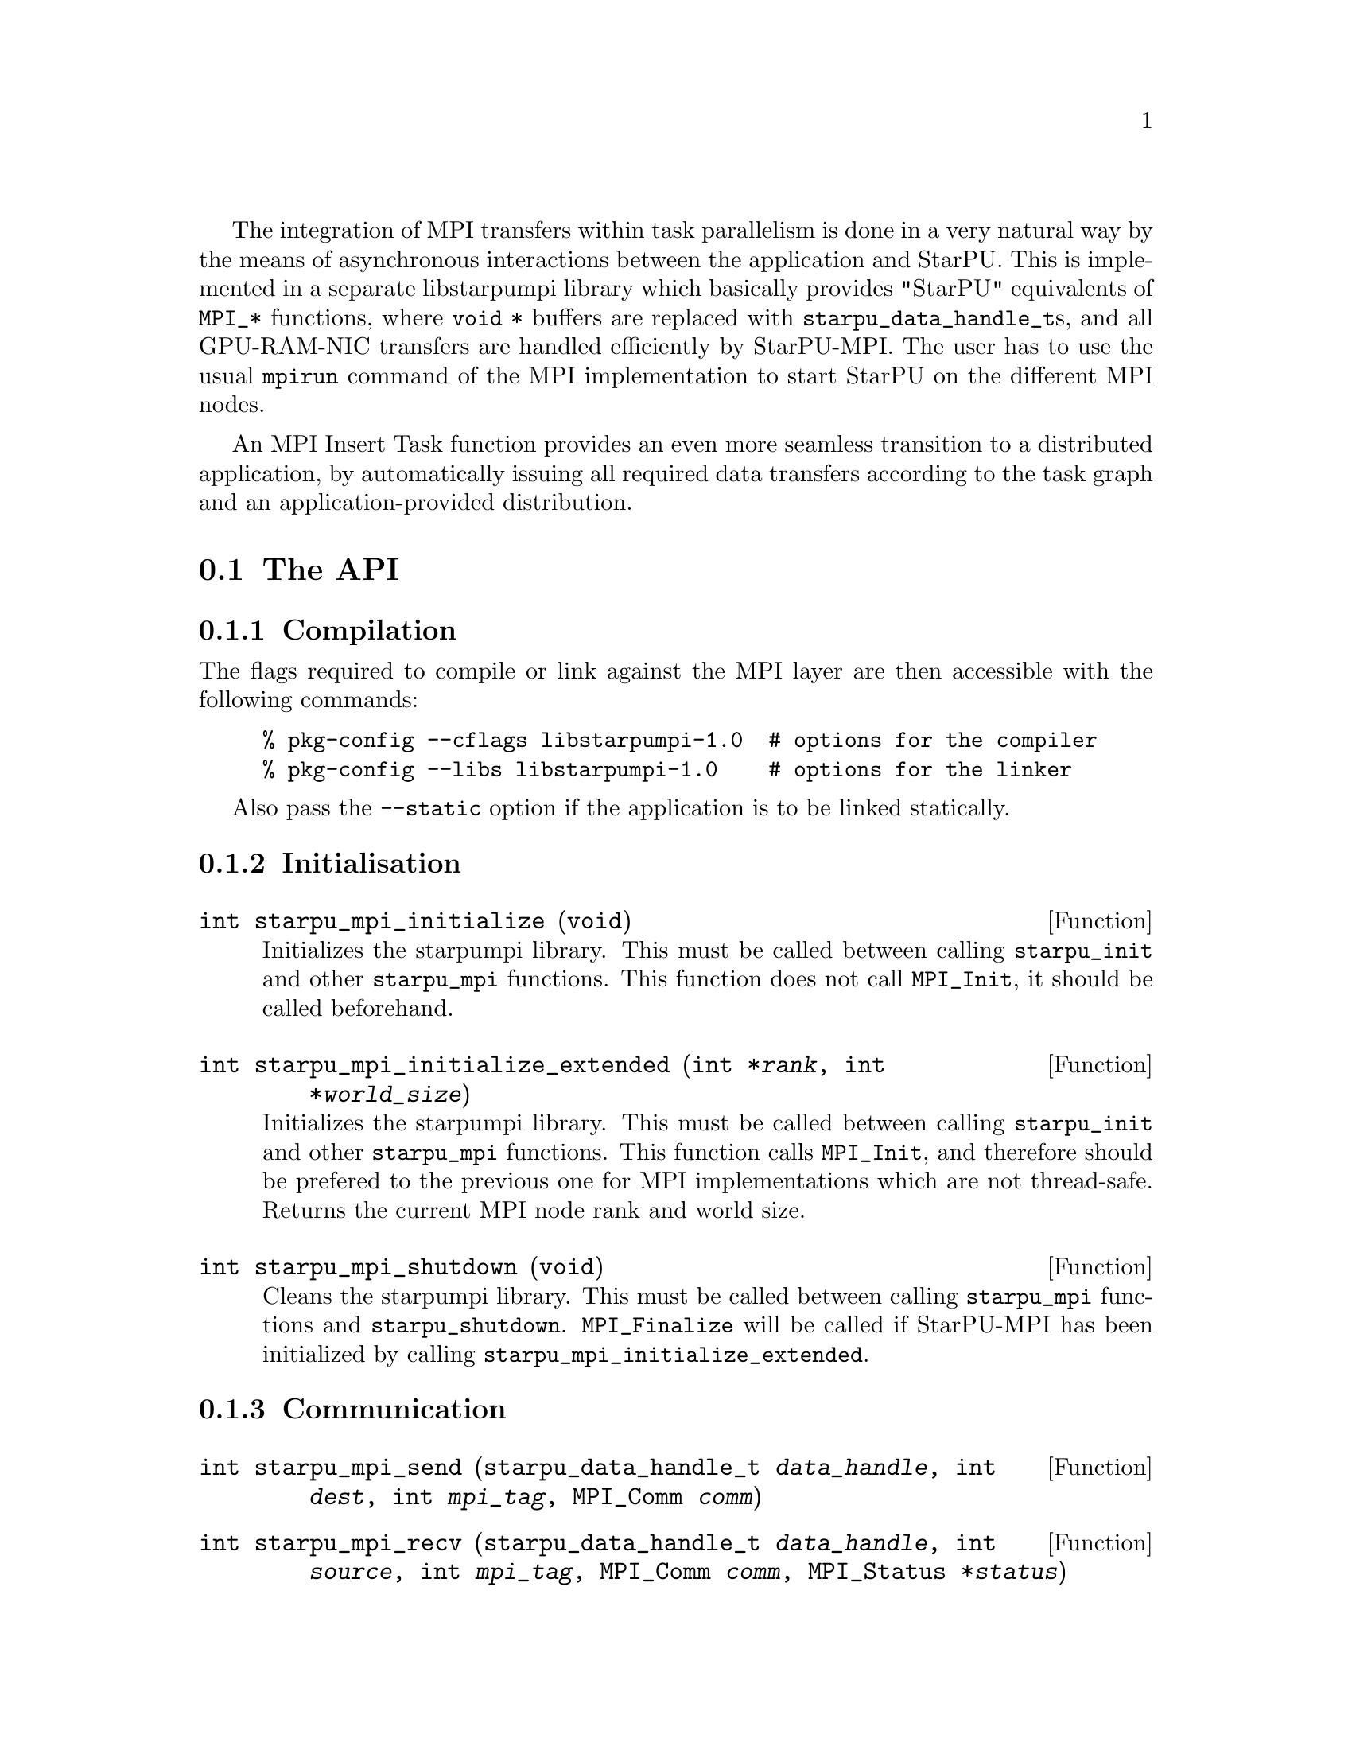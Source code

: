 @c -*-texinfo-*-

@c This file is part of the StarPU Handbook.
@c Copyright (C) 2009--2011  Universit@'e de Bordeaux 1
@c Copyright (C) 2010, 2011, 2012  Centre National de la Recherche Scientifique
@c Copyright (C) 2011 Institut National de Recherche en Informatique et Automatique
@c See the file starpu.texi for copying conditions.

The integration of MPI transfers within task parallelism is done in a
very natural way by the means of asynchronous interactions between the
application and StarPU.  This is implemented in a separate libstarpumpi library
which basically provides "StarPU" equivalents of @code{MPI_*} functions, where
@code{void *} buffers are replaced with @code{starpu_data_handle_t}s, and all
GPU-RAM-NIC transfers are handled efficiently by StarPU-MPI.  The user has to
use the usual @code{mpirun} command of the MPI implementation to start StarPU on
the different MPI nodes.

An MPI Insert Task function provides an even more seamless transition to a
distributed application, by automatically issuing all required data transfers
according to the task graph and an application-provided distribution.

@menu
* The API::                     
* Simple Example::              
* MPI Insert Task Utility::         
* MPI Collective Operations::         
@end menu

@node The API
@section The API

@subsection Compilation

The flags required to compile or link against the MPI layer are then
accessible with the following commands:

@example
% pkg-config --cflags libstarpumpi-1.0  # options for the compiler
% pkg-config --libs libstarpumpi-1.0    # options for the linker
@end example

Also pass the @code{--static} option if the application is to be linked statically.

@subsection Initialisation

@deftypefun int starpu_mpi_initialize (void)
Initializes the starpumpi library. This must be called between calling
@code{starpu_init} and other @code{starpu_mpi} functions. This
function does not call @code{MPI_Init}, it should be called beforehand.
@end deftypefun

@deftypefun int starpu_mpi_initialize_extended (int *@var{rank}, int *@var{world_size})
Initializes the starpumpi library. This must be called between calling
@code{starpu_init} and other @code{starpu_mpi} functions.
This function calls @code{MPI_Init}, and therefore should be prefered
to the previous one for MPI implementations which are not thread-safe.
Returns the current MPI node rank and world size.
@end deftypefun

@deftypefun int starpu_mpi_shutdown (void)
Cleans the starpumpi library. This must be called between calling
@code{starpu_mpi} functions and @code{starpu_shutdown}.
@code{MPI_Finalize} will be called if StarPU-MPI has been initialized
by calling @code{starpu_mpi_initialize_extended}.
@end deftypefun

@subsection Communication

@deftypefun int starpu_mpi_send (starpu_data_handle_t @var{data_handle}, int @var{dest}, int @var{mpi_tag}, MPI_Comm @var{comm})
@end deftypefun

@deftypefun int starpu_mpi_recv (starpu_data_handle_t @var{data_handle}, int @var{source}, int @var{mpi_tag}, MPI_Comm @var{comm}, MPI_Status *@var{status})
@end deftypefun

@deftypefun int starpu_mpi_isend (starpu_data_handle_t @var{data_handle}, starpu_mpi_req *@var{req}, int @var{dest}, int @var{mpi_tag}, MPI_Comm @var{comm})

@end deftypefun

@deftypefun int starpu_mpi_irecv (starpu_data_handle_t @var{data_handle}, starpu_mpi_req *@var{req}, int @var{source}, int @var{mpi_tag}, MPI_Comm @var{comm})
@end deftypefun

@deftypefun int starpu_mpi_isend_detached (starpu_data_handle_t @var{data_handle}, int @var{dest}, int @var{mpi_tag}, MPI_Comm @var{comm}, void (*@var{callback})(void *), void *@var{arg})
@end deftypefun

@deftypefun int starpu_mpi_irecv_detached (starpu_data_handle_t @var{data_handle}, int @var{source}, int @var{mpi_tag}, MPI_Comm @var{comm}, void (*@var{callback})(void *), void *@var{arg})
@end deftypefun

@deftypefun int starpu_mpi_wait (starpu_mpi_req *@var{req}, MPI_Status *@var{status})
@end deftypefun

@deftypefun int starpu_mpi_test (starpu_mpi_req *@var{req}, int *@var{flag}, MPI_Status *@var{status})
@end deftypefun

@deftypefun int starpu_mpi_barrier (MPI_Comm @var{comm})
@end deftypefun

@deftypefun int starpu_mpi_isend_detached_unlock_tag (starpu_data_handle_t @var{data_handle}, int @var{dest}, int @var{mpi_tag}, MPI_Comm @var{comm}, starpu_tag_t @var{tag})
When the transfer is completed, the tag is unlocked
@end deftypefun

@deftypefun int starpu_mpi_irecv_detached_unlock_tag (starpu_data_handle_t @var{data_handle}, int @var{source}, int @var{mpi_tag}, MPI_Comm @var{comm}, starpu_tag_t @var{tag})
@end deftypefun

@deftypefun int starpu_mpi_isend_array_detached_unlock_tag (unsigned @var{array_size}, starpu_data_handle_t *@var{data_handle}, int *@var{dest}, int *@var{mpi_tag}, MPI_Comm *@var{comm}, starpu_tag_t @var{tag})
Asynchronously send an array of buffers, and unlocks the tag once all
of them are transmitted.
@end deftypefun

@deftypefun int starpu_mpi_irecv_array_detached_unlock_tag (unsigned @var{array_size}, starpu_data_handle_t *@var{data_handle}, int *@var{source}, int *@var{mpi_tag}, MPI_Comm *@var{comm}, starpu_tag_t @var{tag})
@end deftypefun

@page
@node Simple Example
@section Simple Example

@cartouche
@smallexample
void increment_token(void)
@{
    struct starpu_task *task = starpu_task_create();

    task->cl = &increment_cl;
    task->handles[0] = token_handle;

    starpu_task_submit(task);
@}
@end smallexample
@end cartouche

@cartouche
@smallexample
int main(int argc, char **argv)
@{
    int rank, size;

    starpu_init(NULL);
    starpu_mpi_initialize_extended(&rank, &size);

    starpu_vector_data_register(&token_handle, 0, (uintptr_t)&token, 1, sizeof(unsigned));

    unsigned nloops = NITER;
    unsigned loop;

    unsigned last_loop = nloops - 1;
    unsigned last_rank = size - 1;
@end smallexample
@end cartouche

@cartouche
@smallexample
    for (loop = 0; loop < nloops; loop++) @{
        int tag = loop*size + rank;

        if (loop == 0 && rank == 0)
        @{
            token = 0;
            fprintf(stdout, "Start with token value %d\n", token);
        @}
        else
        @{
            starpu_mpi_irecv_detached(token_handle, (rank+size-1)%size, tag,
                    MPI_COMM_WORLD, NULL, NULL);
        @}

        increment_token();

        if (loop == last_loop && rank == last_rank)
        @{
            starpu_data_acquire(token_handle, STARPU_R);
            fprintf(stdout, "Finished : token value %d\n", token);
            starpu_data_release(token_handle);
        @}
        else
        @{
            starpu_mpi_isend_detached(token_handle, (rank+1)%size, tag+1,
                    MPI_COMM_WORLD, NULL, NULL);
        @}
    @}

    starpu_task_wait_for_all();
@end smallexample
@end cartouche

@cartouche
@smallexample
    starpu_mpi_shutdown();
    starpu_shutdown();

    if (rank == last_rank)
    @{
        fprintf(stderr, "[%d] token = %d == %d * %d ?\n", rank, token, nloops, size);
        STARPU_ASSERT(token == nloops*size);
    @}
@end smallexample
@end cartouche

@page
@node MPI Insert Task Utility
@section MPI Insert Task Utility

To save the programmer from having to explicit all communications, StarPU
provides an "MPI Insert Task Utility". The principe is that the application
decides a distribution of the data over the MPI nodes by allocating it and
notifying StarPU of that decision, i.e. tell StarPU which MPI node "owns" which
data. All MPI nodes then process the whole task graph, and StarPU automatically
determines which node actually execute which task, as well as the required MPI
transfers.

@deftypefun int starpu_data_set_tag (starpu_data_handle_t @var{handle}, int @var{tag})
Tell StarPU-MPI which MPI tag to use when exchanging the data.
@end deftypefun

@deftypefun int starpu_data_get_tag (starpu_data_handle_t @var{handle})
Returns the MPI tag to be used when exchanging the data.
@end deftypefun

@deftypefun int starpu_data_set_rank (starpu_data_handle_t @var{handle}, int @var{mpi_rank})
Tell StarPU-MPI which MPI node "owns" a given data, that is, the node which will
always keep an up-to-date value, and will by default execute tasks which write
to it.
@end deftypefun

@deftypefun int starpu_data_get_rank (starpu_data_handle_t @var{handle})
Returns the last value set by @code{starpu_data_set_rank}.
@end deftypefun

@deftypefun void starpu_mpi_insert_task (MPI_Comm @var{comm}, struct starpu_codelet *@var{cl}, ...)
Create and submit a task corresponding to @var{cl} with the following
arguments.  The argument list must be zero-terminated.

The arguments following the codelets are the same types as for the
function @code{starpu_insert_task} defined in @ref{Insert Task
Utility}. The extra argument @code{STARPU_EXECUTE_ON_NODE} followed by an
integer allows to specify the MPI node to execute the codelet. It is also
possible to specify that the node owning a specific data will execute
the codelet, by using @code{STARPU_EXECUTE_ON_DATA} followed by a data
handle.

The internal algorithm is as follows:
@enumerate
@item Find out whether we (as an MPI node) are to execute the codelet
because we own the data to be written to. If different nodes own data
to be written to, the argument @code{STARPU_EXECUTE_ON_NODE} or
@code{STARPU_EXECUTE_ON_DATA} has to be used to specify which MPI node will
execute the task.
@item Send and receive data as requested. Nodes owning data which need to be
read by the task are sending them to the MPI node which will execute it. The
latter receives them.
@item Execute the codelet. This is done by the MPI node selected in the
1st step of the algorithm.
@item In the case when different MPI nodes own data to be written to, send
written data back to their owners.
@end enumerate

The algorithm also includes a cache mechanism that allows not to send
data twice to the same MPI node, unless the data has been modified.

@end deftypefun

@deftypefun void starpu_mpi_get_data_on_node (MPI_Comm @var{comm}, starpu_data_handle_t @var{data_handle}, int @var{node})
todo
@end deftypefun

Here an stencil example showing how to use @code{starpu_mpi_insert_task}. One
first needs to define a distribution function which specifies the
locality of the data. Note that that distribution information needs to
be given to StarPU by calling @code{starpu_data_set_rank}.

@cartouche
@smallexample
/* Returns the MPI node number where data is */
int my_distrib(int x, int y, int nb_nodes) @{
  /* Block distrib */
  return ((int)(x / sqrt(nb_nodes) + (y / sqrt(nb_nodes)) * sqrt(nb_nodes))) % nb_nodes;

  // /* Other examples useful for other kinds of computations */
  // /* / distrib */
  // return (x+y) % nb_nodes;

  // /* Block cyclic distrib */
  // unsigned side = sqrt(nb_nodes);
  // return x % side + (y % side) * size;
@}
@end smallexample
@end cartouche

Now the data can be registered within StarPU. Data which are not
owned but will be needed for computations can be registered through
the lazy allocation mechanism, i.e. with a @code{home_node} set to -1.
StarPU will automatically allocate the memory when it is used for the
first time.

One can note an optimization here (the @code{else if} test): we only register
data which will be needed by the tasks that we will execute.

@cartouche
@smallexample
    unsigned matrix[X][Y];
    starpu_data_handle_t data_handles[X][Y];

    for(x = 0; x < X; x++) @{
        for (y = 0; y < Y; y++) @{
            int mpi_rank = my_distrib(x, y, size);
             if (mpi_rank == my_rank)
                /* Owning data */
                starpu_variable_data_register(&data_handles[x][y], 0,
                                              (uintptr_t)&(matrix[x][y]), sizeof(unsigned));
            else if (my_rank == my_distrib(x+1, y, size) || my_rank == my_distrib(x-1, y, size)
                  || my_rank == my_distrib(x, y+1, size) || my_rank == my_distrib(x, y-1, size))
                /* I don't own that index, but will need it for my computations */
                starpu_variable_data_register(&data_handles[x][y], -1,
                                              (uintptr_t)NULL, sizeof(unsigned));
            else
                /* I know it's useless to allocate anything for this */
                data_handles[x][y] = NULL;
            if (data_handles[x][y])
                starpu_data_set_rank(data_handles[x][y], mpi_rank);
        @}
    @}
@end smallexample
@end cartouche

Now @code{starpu_mpi_insert_task()} can be called for the different
steps of the application.

@cartouche
@smallexample
    for(loop=0 ; loop<niter; loop++)
        for (x = 1; x < X-1; x++)
            for (y = 1; y < Y-1; y++)
                starpu_mpi_insert_task(MPI_COMM_WORLD, &stencil5_cl,
                                       STARPU_RW, data_handles[x][y],
                                       STARPU_R, data_handles[x-1][y],
                                       STARPU_R, data_handles[x+1][y],
                                       STARPU_R, data_handles[x][y-1],
                                       STARPU_R, data_handles[x][y+1],
                                       0);
    starpu_task_wait_for_all();
@end smallexample
@end cartouche

I.e. all MPI nodes process the whole task graph, but as mentioned above, for
each task, only the MPI node which owns the data being written to (here,
@code{data_handles[x][y]}) will actually run the task. The other MPI nodes will
automatically send the required data.

@node MPI Collective Operations
@section MPI Collective Operations

@deftypefun int starpu_mpi_scatter_detached (starpu_data_handle_t *@var{data_handles}, int @var{count}, int @var{root}, MPI_Comm @var{comm})
Scatter data among processes of the communicator based on the ownership of
the data. For each data of the array @var{data_handles}, the
process @var{root} sends the data to the process owning this data.
Processes receiving data must have valid data handles to receive them.
@end deftypefun

@deftypefun int starpu_mpi_gather_detached (starpu_data_handle_t *@var{data_handles}, int @var{count}, int @var{root}, MPI_Comm @var{comm})
Gather data from the different processes of the communicator onto the
process @var{root}. Each process owning data handle in the array
@var{data_handles} will send them to the process @var{root}. The
process @var{root} must have valid data handles to receive the data.
@end deftypefun

@page
@cartouche
@smallexample
if (rank == root)
@{
    /* Allocate the vector */
    vector = malloc(nblocks * sizeof(float *));
    for(x=0 ; x<nblocks ; x++)
    @{
        starpu_malloc((void **)&vector[x], block_size*sizeof(float));
    @}
@}

/* Allocate data handles and register data to StarPU */
data_handles = malloc(nblocks*sizeof(starpu_data_handle_t *));
for(x = 0; x < nblocks ;  x++)
@{
    int mpi_rank = my_distrib(x, nodes);
    if (rank == root) @{
        starpu_vector_data_register(&data_handles[x], 0, (uintptr_t)vector[x],
                                    blocks_size, sizeof(float));
    @}
    else if ((mpi_rank == rank) || ((rank == mpi_rank+1 || rank == mpi_rank-1))) @{
        /* I own that index, or i will need it for my computations */
        starpu_vector_data_register(&data_handles[x], -1, (uintptr_t)NULL,
                                   block_size, sizeof(float));
    @}
    else @{
        /* I know it's useless to allocate anything for this */
        data_handles[x] = NULL;
    @}
    if (data_handles[x]) @{
        starpu_data_set_rank(data_handles[x], mpi_rank);
    @}
@}

/* Scatter the matrix among the nodes */
starpu_mpi_scatter_detached(data_handles, nblocks, root, MPI_COMM_WORLD);

/* Calculation */
for(x = 0; x < nblocks ;  x++) @{
    if (data_handles[x]) @{
        int owner = starpu_data_get_rank(data_handles[x]);
        if (owner == rank) @{
            starpu_insert_task(&cl, STARPU_RW, data_handles[x], 0);
        @}
    @}
@}

/* Gather the matrix on main node */
starpu_mpi_gather_detached(data_handles, nblocks, 0, MPI_COMM_WORLD);
@end smallexample
@end cartouche


